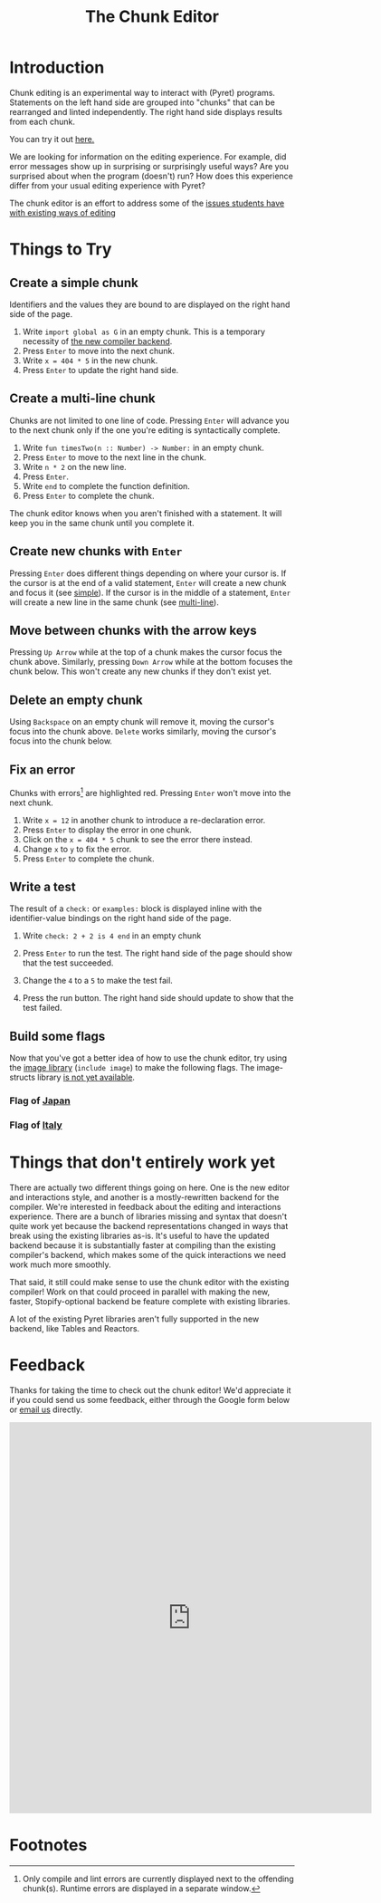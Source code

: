 #+TITLE: The Chunk Editor
# #+OPTIONS: toc:nil
# #+OPTIONS: num:nil
#+OPTIONS: html-postamble:nil
* Introduction
  Chunk editing is an experimental way to interact with (Pyret) programs.
  Statements on the left hand side are grouped into "chunks" that can be
  rearranged and linted independently. The right hand side displays results from
  each chunk.

  You can try it out [[https://michaelmmacleod.github.io/build/][here.]]

  We are looking for information on the editing experience. For example, did
  error messages show up in surprising or surprisingly useful ways? Are you
  surprised about when the program (doesn't) run? How does this experience
  differ from your usual editing experience with Pyret?

  The chunk editor is an effort to address some of the [[https://jpolitz.github.io/notes/2020/07/10/repl-problems.html][issues students have with
  existing ways of editing]]
* Things to Try
** <<simple>>Create a simple chunk
   Identifiers and the values they are bound to are displayed on the right hand
   side of the page.
   1) Write ~import global as G~ in an empty chunk. This is a temporary
      necessity of [[not-quite-yet][the new compiler backend]].
   2) Press =Enter= to move into the next chunk.
   3) Write ~x = 404 * 5~ in the new chunk.
   4) Press =Enter= to update the right hand side.

   [[file:bind-id-to-val.png]]
** <<multi-line>>Create a multi-line chunk
   Chunks are not limited to one line of code. Pressing =Enter= will advance you
   to the next chunk only if the one you're editing is syntactically complete.

   1) Write ~fun timesTwo(n :: Number) -> Number:~ in an empty chunk.
   2) Press =Enter= to move to the next line in the chunk.
   3) Write ~n * 2~ on the new line.
   4) Press =Enter=.
   5) Write ~end~ to complete the function definition.
   6) Press =Enter= to complete the chunk.

   [[file:multi-line-function.png]] 

   The chunk editor knows when you aren't finished with a statement. It will
   keep you in the same chunk until you complete it.
** Create new chunks with =Enter=
   Pressing =Enter= does different things depending on where your cursor is. If
   the cursor is at the end of a valid statement, =Enter= will create a new
   chunk and focus it (see [[simple]]). If the cursor is in the middle of a
   statement, =Enter= will create a new line in the same chunk (see [[multi-line]]).
** Move between chunks with the arrow keys
   Pressing =Up Arrow= while at the top of a chunk makes the cursor focus
   the chunk above. Similarly, pressing =Down Arrow= while at the bottom focuses
   the chunk below. This won't create any new chunks if they don't exist yet.
** Delete an empty chunk
   Using =Backspace= on an empty chunk will remove it, moving the cursor's focus
   into the chunk above. =Delete= works similarly, moving the cursor's focus
   into the chunk below.
** Fix an error
   Chunks with errors[fn:2] are highlighted red. Pressing =Enter= won't move
   into the next chunk.
   
   1) Write ~x = 12~ in another chunk to introduce a re-declaration error.
   2) Press =Enter= to display the error in one chunk.
   3) Click on the ~x = 404 * 5~ chunk to see the error there instead.
   3) Change ~x~ to ~y~ to fix the error.
   4) Press ~Enter~ to complete the chunk.
   
   [[file:errors.png]] 
** Write a test
   The result of a =check:= or =examples:= block is displayed inline with the
   identifier-value bindings on the right hand side of the page.

   1) Write ~check: 2 + 2 is 4 end~ in an empty chunk
   2) Press =Enter= to run the test. The right hand side of the page should show
      that the test succeeded.
   3) Change the ~4~ to a ~5~ to make the test fail.
   5) Press the run button. The right hand side should update to show that the
      test failed.
   
      [[file:test-failed.png]] 
** Build some flags
   Now that you've got a better idea of how to use the chunk editor, try
   using the [[https://www.pyret.org/docs/latest/image.html][image library]] (=include image=) to make the following flags. The
   image-structs library [[not-quite-yet][is not yet available]].
*** Flag of [[https:en.wikipedia.org/wiki/Flag_of_Japan#/media/File:Construction_sheet_of_the_Japanese_flag_no_text.svg][Japan]]
    [[file:japanese-flag.png]]
*** Flag of [[https:en.wikipedia.org/wiki/Flag_of_Italy][Italy]]
   [[file:italian-flag.png]] 
* <<not-quite-yet>>Things that don't entirely work yet
  There are actually two different things going on here. One is the new editor
  and interactions style, and another is a mostly-rewritten backend for the
  compiler. We're interested in feedback about the editing and interactions
  experience. There are a bunch of libraries missing and syntax that doesn't
  quite work yet because the backend representations changed in ways that break
  using the existing libraries as-is. It's useful to have the updated backend
  because it is substantially faster at compiling than the existing compiler's
  backend, which makes some of the quick interactions we need work much more
  smoothly.

  That said, it still could make sense to use the chunk editor with the existing
  compiler! Work on that could proceed in parallel with making the new, faster,
  Stopify-optional backend be feature complete with existing libraries.
  
  A lot of the existing Pyret libraries aren't fully supported in the new
  backend, like Tables and Reactors.
* Feedback
  Thanks for taking the time to check out the chunk editor! We'd appreciate it
  if you could send us some feedback, either through the Google form below or
  [[mailto:joe.politz@gmail.com,michaelmmacleod@gmail.com][email us]] directly.
  #+BEGIN_EXPORT html
  <iframe src="https://docs.google.com/forms/d/e/1FAIpQLSfQbtam74KFC5khvFMPKneyzqw7aTVZ_zIR-eJmTIT6jjCQJg/viewform?embedded=true" width="640" height="691" frameborder="0" marginheight="0" marginwidth="0">Loading…</iframe>
  #+END_EXPORT

* Footnotes

[fn:2] Only compile and lint errors are currently displayed next to the
offending chunk(s). Runtime errors are displayed in a separate window.

[fn:3] The =image-structs= library is not yet available.
